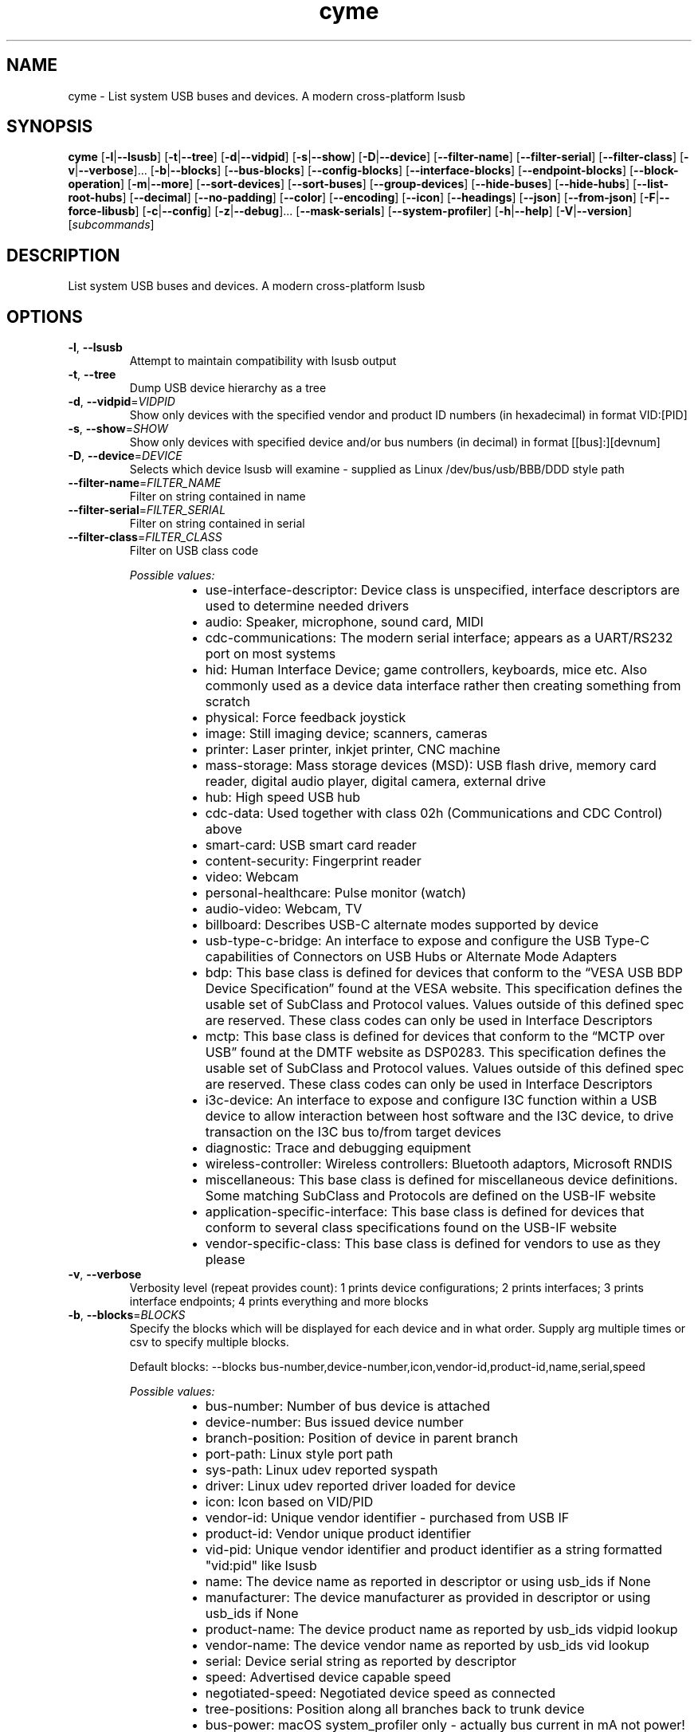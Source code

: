 .ie \n(.g .ds Aq \(aq
.el .ds Aq '
.TH cyme 1  "cyme 2.2.2" 
.SH NAME
cyme \- List system USB buses and devices. A modern cross\-platform lsusb
.SH SYNOPSIS
\fBcyme\fR [\fB\-l\fR|\fB\-\-lsusb\fR] [\fB\-t\fR|\fB\-\-tree\fR] [\fB\-d\fR|\fB\-\-vidpid\fR] [\fB\-s\fR|\fB\-\-show\fR] [\fB\-D\fR|\fB\-\-device\fR] [\fB\-\-filter\-name\fR] [\fB\-\-filter\-serial\fR] [\fB\-\-filter\-class\fR] [\fB\-v\fR|\fB\-\-verbose\fR]... [\fB\-b\fR|\fB\-\-blocks\fR] [\fB\-\-bus\-blocks\fR] [\fB\-\-config\-blocks\fR] [\fB\-\-interface\-blocks\fR] [\fB\-\-endpoint\-blocks\fR] [\fB\-\-block\-operation\fR] [\fB\-m\fR|\fB\-\-more\fR] [\fB\-\-sort\-devices\fR] [\fB\-\-sort\-buses\fR] [\fB\-\-group\-devices\fR] [\fB\-\-hide\-buses\fR] [\fB\-\-hide\-hubs\fR] [\fB\-\-list\-root\-hubs\fR] [\fB\-\-decimal\fR] [\fB\-\-no\-padding\fR] [\fB\-\-color\fR] [\fB\-\-encoding\fR] [\fB\-\-icon\fR] [\fB\-\-headings\fR] [\fB\-\-json\fR] [\fB\-\-from\-json\fR] [\fB\-F\fR|\fB\-\-force\-libusb\fR] [\fB\-c\fR|\fB\-\-config\fR] [\fB\-z\fR|\fB\-\-debug\fR]... [\fB\-\-mask\-serials\fR] [\fB\-\-system\-profiler\fR] [\fB\-h\fR|\fB\-\-help\fR] [\fB\-V\fR|\fB\-\-version\fR] [\fIsubcommands\fR]
.SH DESCRIPTION
List system USB buses and devices. A modern cross\-platform lsusb
.SH OPTIONS
.TP
\fB\-l\fR, \fB\-\-lsusb\fR
Attempt to maintain compatibility with lsusb output
.TP
\fB\-t\fR, \fB\-\-tree\fR
Dump USB device hierarchy as a tree
.TP
\fB\-d\fR, \fB\-\-vidpid\fR=\fIVIDPID\fR
Show only devices with the specified vendor and product ID numbers (in hexadecimal) in format VID:[PID]
.TP
\fB\-s\fR, \fB\-\-show\fR=\fISHOW\fR
Show only devices with specified device and/or bus numbers (in decimal) in format [[bus]:][devnum]
.TP
\fB\-D\fR, \fB\-\-device\fR=\fIDEVICE\fR
Selects which device lsusb will examine \- supplied as Linux /dev/bus/usb/BBB/DDD style path
.TP
\fB\-\-filter\-name\fR=\fIFILTER_NAME\fR
Filter on string contained in name
.TP
\fB\-\-filter\-serial\fR=\fIFILTER_SERIAL\fR
Filter on string contained in serial
.TP
\fB\-\-filter\-class\fR=\fIFILTER_CLASS\fR
Filter on USB class code
.br

.br
\fIPossible values:\fR
.RS 14
.IP \(bu 2
use\-interface\-descriptor: Device class is unspecified, interface descriptors are used to determine needed drivers
.IP \(bu 2
audio: Speaker, microphone, sound card, MIDI
.IP \(bu 2
cdc\-communications: The modern serial interface; appears as a UART/RS232 port on most systems
.IP \(bu 2
hid: Human Interface Device; game controllers, keyboards, mice etc. Also commonly used as a device data interface rather then creating something from scratch
.IP \(bu 2
physical: Force feedback joystick
.IP \(bu 2
image: Still imaging device; scanners, cameras
.IP \(bu 2
printer: Laser printer, inkjet printer, CNC machine
.IP \(bu 2
mass\-storage: Mass storage devices (MSD): USB flash drive, memory card reader, digital audio player, digital camera, external drive
.IP \(bu 2
hub: High speed USB hub
.IP \(bu 2
cdc\-data: Used together with class 02h (Communications and CDC Control) above
.IP \(bu 2
smart\-card: USB smart card reader
.IP \(bu 2
content\-security: Fingerprint reader
.IP \(bu 2
video: Webcam
.IP \(bu 2
personal\-healthcare: Pulse monitor (watch)
.IP \(bu 2
audio\-video: Webcam, TV
.IP \(bu 2
billboard: Describes USB\-C alternate modes supported by device
.IP \(bu 2
usb\-type\-c\-bridge: An interface to expose and configure the USB Type\-C capabilities of Connectors on USB Hubs or Alternate Mode Adapters
.IP \(bu 2
bdp: This base class is defined for devices that conform to the “VESA USB BDP Device Specification” found at the VESA website. This specification defines the usable set of SubClass and Protocol values. Values outside of this defined spec are reserved. These class codes can only be used in Interface Descriptors
.IP \(bu 2
mctp: This base class is defined for devices that conform to the “MCTP over USB” found at the DMTF website as DSP0283. This specification defines the usable set of SubClass and Protocol values. Values outside of this defined spec are reserved. These class codes can only be used in Interface Descriptors
.IP \(bu 2
i3c\-device: An interface to expose and configure I3C function within a USB device to allow interaction between host software and the I3C device, to drive transaction on the I3C bus to/from target devices
.IP \(bu 2
diagnostic: Trace and debugging equipment
.IP \(bu 2
wireless\-controller: Wireless controllers: Bluetooth adaptors, Microsoft RNDIS
.IP \(bu 2
miscellaneous: This base class is defined for miscellaneous device definitions. Some matching SubClass and Protocols are defined on the USB\-IF website
.IP \(bu 2
application\-specific\-interface: This base class is defined for devices that conform to several class specifications found on the USB\-IF website
.IP \(bu 2
vendor\-specific\-class: This base class is defined for vendors to use as they please
.RE
.TP
\fB\-v\fR, \fB\-\-verbose\fR
Verbosity level (repeat provides count): 1 prints device configurations; 2 prints interfaces; 3 prints interface endpoints; 4 prints everything and more blocks
.TP
\fB\-b\fR, \fB\-\-blocks\fR=\fIBLOCKS\fR
Specify the blocks which will be displayed for each device and in what order. Supply arg multiple times or csv to specify multiple blocks.

Default blocks: \-\-blocks bus\-number,device\-number,icon,vendor\-id,product\-id,name,serial,speed
.br

.br
\fIPossible values:\fR
.RS 14
.IP \(bu 2
bus\-number: Number of bus device is attached
.IP \(bu 2
device\-number: Bus issued device number
.IP \(bu 2
branch\-position: Position of device in parent branch
.IP \(bu 2
port\-path: Linux style port path
.IP \(bu 2
sys\-path: Linux udev reported syspath
.IP \(bu 2
driver: Linux udev reported driver loaded for device
.IP \(bu 2
icon: Icon based on VID/PID
.IP \(bu 2
vendor\-id: Unique vendor identifier \- purchased from USB IF
.IP \(bu 2
product\-id: Vendor unique product identifier
.IP \(bu 2
vid\-pid: Unique vendor identifier and product identifier as a string formatted "vid:pid" like lsusb
.IP \(bu 2
name: The device name as reported in descriptor or using usb_ids if None
.IP \(bu 2
manufacturer: The device manufacturer as provided in descriptor or using usb_ids if None
.IP \(bu 2
product\-name: The device product name as reported by usb_ids vidpid lookup
.IP \(bu 2
vendor\-name: The device vendor name as reported by usb_ids vid lookup
.IP \(bu 2
serial: Device serial string as reported by descriptor
.IP \(bu 2
speed: Advertised device capable speed
.IP \(bu 2
negotiated\-speed: Negotiated device speed as connected
.IP \(bu 2
tree\-positions: Position along all branches back to trunk device
.IP \(bu 2
bus\-power: macOS system_profiler only \- actually bus current in mA not power!
.IP \(bu 2
bus\-power\-used: macOS system_profiler only \- actually bus current used in mA not power!
.IP \(bu 2
extra\-current\-used: macOS system_profiler only \- actually bus current used in mA not power!
.IP \(bu 2
bcd\-device: The device version
.IP \(bu 2
bcd\-usb: The supported USB version
.IP \(bu 2
base\-class: Base class enum of interface provided by USB IF \- only available when using libusb
.IP \(bu 2
sub\-class: Sub\-class value of interface provided by USB IF \- only available when using libusb
.IP \(bu 2
protocol: Prototol value for interface provided by USB IF \- only available when using libusb
.IP \(bu 2
uid\-class: Class name from USB IDs repository
.IP \(bu 2
uid\-sub\-class: Sub\-class name from USB IDs repository
.IP \(bu 2
uid\-protocol: Protocol name from USB IDs repository
.IP \(bu 2
class: Fully defined USB Class Code enum based on BaseClass/SubClass/Protocol triplet
.IP \(bu 2
base\-value: Base class as number value rather than enum
.IP \(bu 2
last\-event: Last time device was seen
.IP \(bu 2
event\-icon: Event icon
.RE
.TP
\fB\-\-bus\-blocks\fR=\fIBUS_BLOCKS\fR
Specify the blocks which will be displayed for each bus and in what order. Supply arg multiple times or csv to specify multiple blocks.

Default blocks: \-\-bus\-blocks port\-path,name,host\-controller,host\-controller\-device
.br

.br
\fIPossible values:\fR
.RS 14
.IP \(bu 2
bus\-number: System bus number identifier
.IP \(bu 2
icon: Icon based on VID/PID
.IP \(bu 2
name: System internal bus name based on Root Hub device name
.IP \(bu 2
host\-controller: System internal bus provider name
.IP \(bu 2
host\-controller\-vendor: Vendor name of PCI Host Controller from pci.ids
.IP \(bu 2
host\-controller\-device: Device name of PCI Host Controller from pci.ids
.IP \(bu 2
pci\-vendor: PCI vendor ID (VID)
.IP \(bu 2
pci\-device: PCI device ID (PID)
.IP \(bu 2
pci\-revision: PCI Revsision ID
.IP \(bu 2
port\-path: syspath style port path to bus, applicable to Linux only
.RE
.TP
\fB\-\-config\-blocks\fR=\fICONFIG_BLOCKS\fR
Specify the blocks which will be displayed for each configuration and in what order. Supply arg multiple times or csv to specify multiple blocks.

Default blocks: \-\-config\-blocks number,icon\-attributes,max\-power,name
.br

.br
\fIPossible values:\fR
.RS 14
.IP \(bu 2
name: Name from string descriptor
.IP \(bu 2
number: Number of config, bConfigurationValue; value to set to enable to configuration
.IP \(bu 2
num\-interfaces: Interfaces available for this configuruation
.IP \(bu 2
attributes: Attributes of configuration, bmAttributes
.IP \(bu 2
icon\-attributes: Icon representation of bmAttributes
.IP \(bu 2
max\-power: Maximum current consumption in mA
.RE
.TP
\fB\-\-interface\-blocks\fR=\fIINTERFACE_BLOCKS\fR
Specify the blocks which will be displayed for each interface and in what order. Supply arg multiple times or csv to specify multiple blocks.

Default blocks: \-\-interface\-blocks port\-path,icon,alt\-setting,base\-class,sub\-class \-\-interface
.br

.br
\fIPossible values:\fR
.RS 14
.IP \(bu 2
name: Name from string descriptor
.IP \(bu 2
number: Interface number
.IP \(bu 2
port\-path: Interface port path, applicable to Linux
.IP \(bu 2
base\-class: Base class enum of interface provided by USB IF
.IP \(bu 2
sub\-class: Sub\-class value of interface provided by USB IF
.IP \(bu 2
protocol: Prototol value for interface provided by USB IF
.IP \(bu 2
alt\-setting: Interfaces can have the same number but an alternate settings defined here
.IP \(bu 2
driver: Driver obtained from udev on Linux only
.IP \(bu 2
sys\-path: syspath obtained from udev on Linux only
.IP \(bu 2
num\-endpoints: An interface can have many endpoints
.IP \(bu 2
icon: Icon based on BaseClass/SubCode/Protocol
.IP \(bu 2
uid\-class: Class name from USB IDs repository
.IP \(bu 2
uid\-sub\-class: Sub\-class name from USB IDs repository
.IP \(bu 2
uid\-protocol: Protocol name from USB IDs repository
.IP \(bu 2
class: Fully defined USB Class Code based on BaseClass/SubClass/Protocol triplet
.IP \(bu 2
base\-value: Base class as number value rather than enum
.RE
.TP
\fB\-\-endpoint\-blocks\fR=\fIENDPOINT_BLOCKS\fR
Specify the blocks which will be displayed for each endpoint and in what order. Supply arg multiple times or csv to specify multiple blocks.

Default blocks: \-\-endpoint\-blocks number,direction,transfer\-type,sync\-type,usage\-type,max\-packet\-size
.br

.br
\fIPossible values:\fR
.RS 14
.IP \(bu 2
number: Endpoint number on interface
.IP \(bu 2
direction: Direction of data into endpoint
.IP \(bu 2
transfer\-type: Type of data transfer endpoint accepts
.IP \(bu 2
sync\-type: Synchronisation type (Iso mode)
.IP \(bu 2
usage\-type: Usage type (Iso mode)
.IP \(bu 2
max\-packet\-size: Maximum packet size in bytes endpoint can send/recieve
.IP \(bu 2
interval: Interval for polling endpoint data transfers. Value in frame counts. Ignored for Bulk & Control Endpoints. Isochronous must equal 1 and field may range from 1 to 255 for interrupt endpoints
.RE
.TP
\fB\-\-block\-operation\fR=\fIBLOCK_OPERATION\fR [default: new]
Operation to perform on the blocks supplied via \-\-blocks, \-\-bus\-blocks, \-\-config\-blocks, \-\-interface\-blocks and \-\-endpoint\-blocks

Default is \*(Aqnew\*(Aq for legacy, \*(Aqadd\*(Aq is probably more useful
.br

.br
\fIPossible values:\fR
.RS 14
.IP \(bu 2
add: Add new blocks to the existing blocks, ignoring duplicates
.IP \(bu 2
append: Append new blocks to the end of the existing blocks
.IP \(bu 2
new: Replace all blocks with new ones
.IP \(bu 2
prepend: Prepend new blocks to the start of the existing blocks
.IP \(bu 2
remove: Remove matching blocks from the existing blocks
.RE
.TP
\fB\-m\fR, \fB\-\-more\fR
Print more blocks by default at each verbosity
.TP
\fB\-\-sort\-devices\fR=\fISORT_DEVICES\fR [default: device\-number]
Sort devices operation
.br

.br
\fIPossible values:\fR
.RS 14
.IP \(bu 2
device\-number: Sort by bus device number
.IP \(bu 2
branch\-position: Sort by position in parent branch
.IP \(bu 2
no\-sort: No sorting; whatever order it was parsed
.RE
.TP
\fB\-\-sort\-buses\fR
Sort devices by bus number. If using any sort\-devices other than no\-sort, this happens automatically
.TP
\fB\-\-group\-devices\fR=\fIGROUP_DEVICES\fR [default: no\-group]
Group devices by value when listing
.br

.br
\fIPossible values:\fR
.RS 14
.IP \(bu 2
no\-group: No grouping
.IP \(bu 2
bus: Group into buses with bus info as heading \- like a flat tree
.RE
.TP
\fB\-\-hide\-buses\fR
Hide empty buses when printing tree; those with no devices
.TP
\fB\-\-hide\-hubs\fR
Hide empty hubs when printing tree; those with no devices. When listing will hide hubs regardless of whether empty of not
.TP
\fB\-\-list\-root\-hubs\fR
Show root hubs when listing; Linux only
.TP
\fB\-\-decimal\fR
Show base16 values as base10 decimal instead
.TP
\fB\-\-no\-padding\fR
Disable padding to align blocks \- will cause \-\-headings to become maligned
.TP
\fB\-\-color\fR=\fICOLOR\fR [default: always]
Output coloring mode
.br

.br
\fIPossible values:\fR
.RS 14
.IP \(bu 2
auto: Show colours if the output goes to an interactive console
.IP \(bu 2
always: Always apply colouring to the output
.IP \(bu 2
never: Never apply colouring to the output
.RE
.TP
\fB\-\-encoding\fR=\fIENCODING\fR [default: glyphs]
Output character encoding
.br

.br
\fIPossible values:\fR
.RS 14
.IP \(bu 2
glyphs: Use UTF\-8 private use area characters such as those used by NerdFont to show glyph icons
.IP \(bu 2
utf8: Use only standard UTF\-8 characters for the output; no private use area glyph icons
.IP \(bu 2
ascii: Use only ASCII characters for the output; 0x00 \- 0x7F (127 chars)
.RE
.TP
\fB\-\-icon\fR=\fIICON\fR [default: auto]
When to print icon blocks
.br

.br
\fIPossible values:\fR
.RS 14
.IP \(bu 2
auto: Show icon blocks if the [`Encoding`] supports icons matched in the [`icon::IconTheme`]
.IP \(bu 2
always: Always print icon blocks if included in configured blocks
.IP \(bu 2
never: Never print icon blocks
.RE
.TP
\fB\-\-headings\fR
Show block headings
.TP
\fB\-\-json\fR
Output as json format after sorting, filters and tree settings are applied; without \-tree will be flattened dump of devices
.TP
\fB\-\-from\-json\fR=\fIFROM_JSON\fR
Read from json output rather than profiling system
.TP
\fB\-F\fR, \fB\-\-force\-libusb\fR
Force pure libusb profiler on macOS rather than combining system_profiler output

Has no effect on other platforms or when using nusb
.TP
\fB\-c\fR, \fB\-\-config\fR=\fICONFIG\fR
Path to user config file to use for custom icons, colours and default settings
.TP
\fB\-z\fR, \fB\-\-debug\fR
Turn debugging information on. Alternatively can use RUST_LOG env: INFO, DEBUG, TRACE
.TP
\fB\-\-mask\-serials\fR=\fIMASK_SERIALS\fR
Mask serial numbers with \*(Aq*\*(Aq or random chars
.br

.br
\fIPossible values:\fR
.RS 14
.IP \(bu 2
hide: Hide with \*(Aq*\*(Aq char
.IP \(bu 2
scramble: Mask by randomising existing chars
.IP \(bu 2
replace: Mask by replacing length with random chars
.RE
.TP
\fB\-\-system\-profiler\fR
Use the system_profiler command on macOS to get USB data

If not using nusb this is the default for macOS, merging with libusb data for verbose output. nusb uses IOKit directly so does not use system_profiler by default
.TP
\fB\-h\fR, \fB\-\-help\fR
Print help (see a summary with \*(Aq\-h\*(Aq)
.TP
\fB\-V\fR, \fB\-\-version\fR
Print version
.SH SUBCOMMANDS
.TP
cyme\-watch(1)
Watch for USB devices being connected and disconnected
.TP
cyme\-help(1)
Print this message or the help of the given subcommand(s)
.SH VERSION
v2.2.2
.SH AUTHORS
John Whittington <john@jbrengineering.co.uk>
